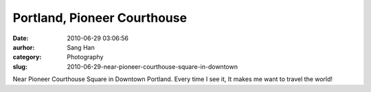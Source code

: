 Portland, Pioneer Courthouse
############################
:date: 2010-06-29 03:06:56
:aurhor: Sang Han
:category: Photography
:slug: 2010-06-29-near-pioneer-courthouse-square-in-downtown

|pioneer_courthouse|

Near Pioneer Courthouse Square in Downtown Portland. Every time I see
it, It makes me want to travel the world!

.. |pioneer_courthouse| image:: {filename}/img/tumblr/tumblr_l4rtflzLky1qbyrnao1_1280.jpg
